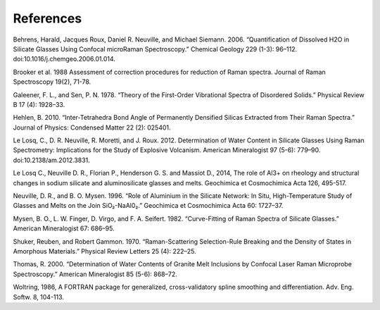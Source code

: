 **************
References
**************

Behrens, Harald, Jacques Roux, Daniel R. Neuville, and Michael Siemann. 2006. “Quantification of Dissolved H2O in Silicate Glasses Using Confocal microRaman Spectroscopy.” Chemical Geology 229 (1-3): 96–112. doi:10.1016/j.chemgeo.2006.01.014.

Brooker et al. 1988 Assessment of correction procedures for reduction of Raman spectra. Journal of Raman Spectroscopy 19(2), 71-78.

Galeener, F. L., and Sen, P. N. 1978. “Theory of the First-Order Vibrational Spectra of Disordered Solids.” Physical Review B 17 (4): 1928–33.

Hehlen, B. 2010. “Inter-Tetrahedra Bond Angle of Permanently Densified Silicas Extracted from Their Raman Spectra.” Journal of Physics: Condensed Matter 22 (2): 025401.

Le Losq, C., D. R. Neuville, R. Moretti, and J. Roux. 2012. Determination of Water Content in Silicate Glasses Using Raman Spectrometry: Implications for the Study of Explosive Volcanism. American Mineralogist 97 (5-6): 779–90. doi:10.2138/am.2012.3831.

Le Losq C., Neuville D. R., Florian P., Henderson G. S. and Massiot D., 2014, The role of Al3+ on rheology and structural changes in sodium silicate and aluminosilicate glasses and melts. Geochimica et Cosmochimica Acta 126, 495-517.

Neuville, D. R., and B. O. Mysen. 1996. “Role of Aluminium in the Silicate Network: In Situ, High-Temperature Study of Glasses and Melts on the Join SiO₂-NaAl0₂.” Geochimica et Cosmochimica Acta 60: 1727–37.

Mysen, B. O., L. W. Finger, D. Virgo, and F. A. Seifert. 1982. “Curve-Fitting of Raman Spectra of Silicate Glasses.” American Mineralogist 67: 686–95.

Shuker, Reuben, and Robert Gammon. 1970. “Raman-Scattering Selection-Rule Breaking and the Density of States in Amorphous Materials.” Physical Review Letters 25 (4): 222–25.

Thomas, R. 2000. “Determination of Water Contents of Granite Melt Inclusions by Confocal Laser Raman Microprobe Spectroscopy.” American Mineralogist 85 (5-6): 868–72.

Woltring, 1986, A FORTRAN package for generalized, cross-validatory spline smoothing and differentiation. Adv. Eng. Softw. 8, 104-113. 
